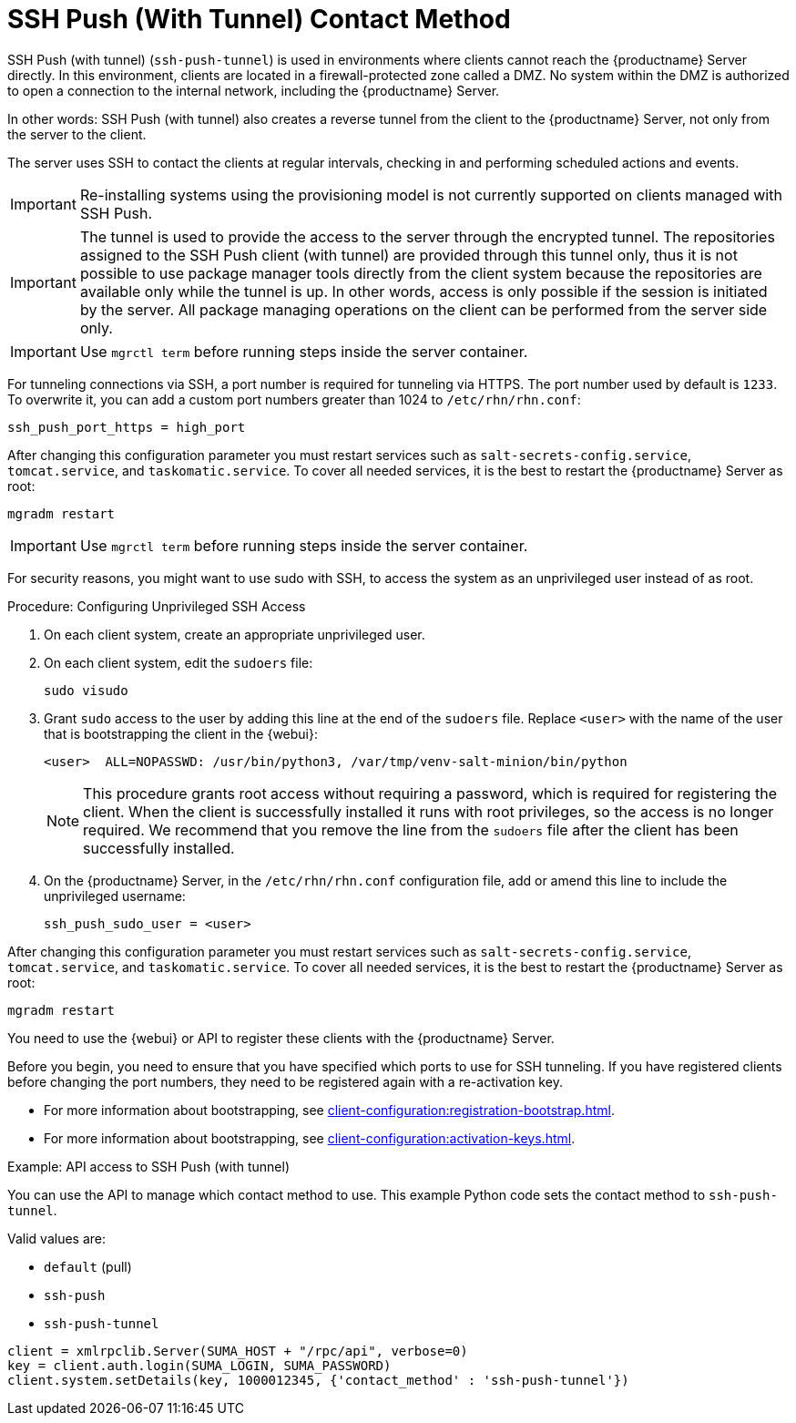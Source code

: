 [[contact-methods-pushssh]]
= SSH Push (With Tunnel) Contact Method


SSH Push (with tunnel) ([literal]``ssh-push-tunnel``) is used in environments where clients cannot reach the {productname} Server directly.
In this environment, clients are located in a firewall-protected zone called a DMZ.
No system within the DMZ is authorized to open a connection to the internal network, including the {productname} Server.

// CHECKIT: Maybe, we can delete the following sentence.  It is already
// described in the second "important" admonition
In other words: SSH Push (with tunnel) also creates a reverse tunnel from the client to the {productname} Server, not only from the server to the client.

The server uses SSH to contact the clients at regular intervals, checking in and performing scheduled actions and events.

[IMPORTANT]
====
Re-installing systems using the provisioning model is not currently supported on clients managed with SSH Push.
====


[IMPORTANT]
====
The tunnel is used to provide the access to the server through the encrypted tunnel.
The repositories assigned to the SSH Push client (with tunnel) are provided through this tunnel only, thus it is not possible to use package manager tools directly from the client system because the repositories are available only while the tunnel is up.
In other words, access is only possible if the session is initiated by the server.
All package managing operations on the client can be performed from the server side only.
====


[IMPORTANT]
====
Use [literal]``mgrctl term`` before running steps inside the server container.
====

For tunneling connections via SSH, a port number is required for tunneling via HTTPS.
The port number used by default is `1233`.
To overwrite it, you can add a custom port numbers greater than 1024 to [path]``/etc/rhn/rhn.conf``:

----
ssh_push_port_https = high_port
----

After changing this configuration parameter you must restart services such as [systemitem]``salt-secrets-config.service``, [systemitem]``tomcat.service``, and
[systemitem]``taskomatic.service``.
To cover all needed services, it is the best to restart the {productname} Server as root:

----
mgradm restart
----



[IMPORTANT]
====
Use [literal]``mgrctl term`` before running steps inside the server container.
====

For security reasons, you might want to use sudo with SSH, to access the system as an unprivileged user instead of as root.


.Procedure: Configuring Unprivileged SSH Access
. On each client system, create an appropriate unprivileged user.
. On each client system, edit the [filename]``sudoers`` file:
+
----
sudo visudo
----
. Grant [command]``sudo`` access to the user by adding this line at the end of the [filename]``sudoers`` file.
  Replace [systemitem]``<user>`` with the name of the user that is bootstrapping the client in the {webui}:
+
----
<user>  ALL=NOPASSWD: /usr/bin/python3, /var/tmp/venv-salt-minion/bin/python
----
+
[NOTE]
====
This procedure grants root access without requiring a password, which is required for registering the client.
When the client is successfully installed it runs with root privileges, so the access is no longer required.
We recommend that you remove the line from the [path]``sudoers`` file after the client has been successfully installed.
====

. On the {productname} Server, in the [path]``/etc/rhn/rhn.conf`` configuration file, add or amend this line to include the unprivileged username:
+
----
ssh_push_sudo_user = <user>
----


After changing this configuration parameter you must restart services such as [systemitem]``salt-secrets-config.service``, [systemitem]``tomcat.service``, and
[systemitem]``taskomatic.service``.
To cover all needed services, it is the best to restart the {productname} Server as root:

----
mgradm restart
----


You need to use the {webui} or API to register these clients with the {productname} Server.


Before you begin, you need to ensure that you have specified which ports to use for SSH tunneling.
If you have registered clients before changing the port numbers, they need to be registered again with a re-activation key.

* For more information about bootstrapping, see xref:client-configuration:registration-bootstrap.adoc[].
* For more information about bootstrapping, see xref:client-configuration:activation-keys.adoc#activation-keys-reactivation[].



.Example: API access to SSH Push (with tunnel)

You can use the API to manage which contact method to use.
This example Python code sets the contact method to ``ssh-push-tunnel``.

Valid values are:

* `default` (pull)
* `ssh-push`
* `ssh-push-tunnel`

----
client = xmlrpclib.Server(SUMA_HOST + "/rpc/api", verbose=0)
key = client.auth.login(SUMA_LOGIN, SUMA_PASSWORD)
client.system.setDetails(key, 1000012345, {'contact_method' : 'ssh-push-tunnel'})
----
